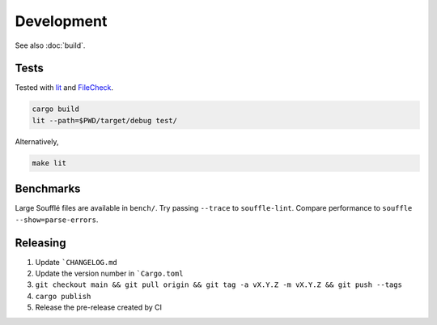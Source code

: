 ===========
Development
===========

See also :doc:`build`.

Tests
=====

Tested with `lit <https://llvm.org/docs/CommandGuide/lit.html>`__ and
`FileCheck <https://www.llvm.org/docs/CommandGuide/FileCheck.html>`__.

.. code-block:: bash

   cargo build
   lit --path=$PWD/target/debug test/

Alternatively,

.. code-block:: bash

   make lit

Benchmarks
==========

Large Soufflé files are available in ``bench/``. Try passing ``--trace`` to
``souffle-lint``. Compare performance to ``souffle --show=parse-errors``.

Releasing
=========

1. Update ```CHANGELOG.md``
2. Update the version number in ```Cargo.toml``
3. ``git checkout main && git pull origin && git tag -a vX.Y.Z -m vX.Y.Z && git push --tags``
4. ``cargo publish``
5. Release the pre-release created by CI
